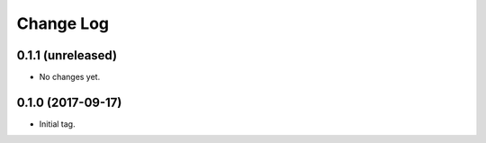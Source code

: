 ==========
Change Log
==========

0.1.1 (unreleased)
------------------

* No changes yet.

0.1.0 (2017-09-17)
------------------

* Initial tag.
